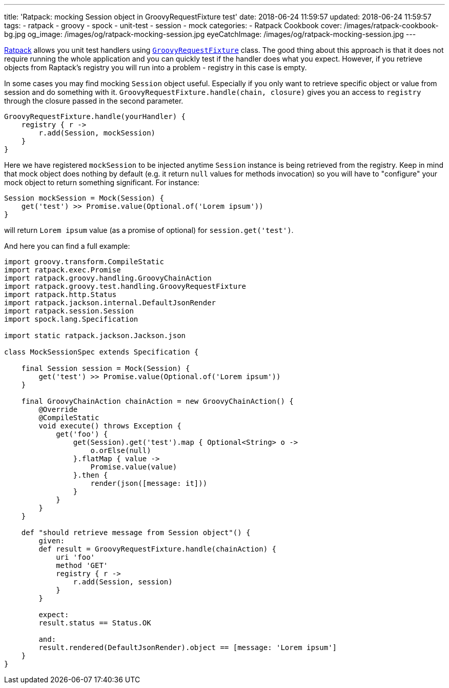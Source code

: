 ---
title: 'Ratpack: mocking Session object in GroovyRequestFixture test'
date: 2018-06-24 11:59:57
updated: 2018-06-24 11:59:57
tags:
    - ratpack
    - groovy
    - spock
    - unit-test
    - session
    - mock
categories:
    - Ratpack Cookbook
cover: /images/ratpack-cookbook-bg.jpg
og_image: /images/og/ratpack-mocking-session.jpg
eyeCatchImage: /images/og/ratpack-mocking-session.jpg
---

https://ratpack.io[Ratpack] allows you unit test handlers using https://ratpack.io/manual/1.5.4/api/ratpack/groovy/test/handling/GroovyRequestFixture.html[`GroovyRequestFixture`] class.
The good thing about this approach is that it does not require running the whole application and you can
quickly test if the handler does what you expect. However, if you retrieve objects from Raptack's registry you
will run into a problem - registry in this case is empty.

++++
<!-- more -->
++++

In some cases you may find mocking `Session` object useful. Especially if you only want to retrieve specific object
or value from session and do something with it. `GroovyRequestFixture.handle(chain, closure)` gives you an
access to `registry` through the closure passed in the second parameter.

[source,groovy]
----
GroovyRequestFixture.handle(yourHandler) {
    registry { r ->
        r.add(Session, mockSession)
    }
}
----

Here we have registered `mockSession` to be injected anytime `Session` instance is being retrieved from the registry.
Keep in mind that mock object does nothing by default (e.g. it return `null` values for methods invocation) so you will
have to "configure" your mock object to return something significant. For instance: 

[source,groovy]
----
Session mockSession = Mock(Session) {
    get('test') >> Promise.value(Optional.of('Lorem ipsum'))
}
----
    
will return `Lorem ipsum` value (as a promise of optional) for `session.get('test')`.
    

And here you can find a full example:


[source,groovy]
----
import groovy.transform.CompileStatic
import ratpack.exec.Promise
import ratpack.groovy.handling.GroovyChainAction
import ratpack.groovy.test.handling.GroovyRequestFixture
import ratpack.http.Status
import ratpack.jackson.internal.DefaultJsonRender
import ratpack.session.Session
import spock.lang.Specification

import static ratpack.jackson.Jackson.json

class MockSessionSpec extends Specification {

    final Session session = Mock(Session) {
        get('test') >> Promise.value(Optional.of('Lorem ipsum'))
    }

    final GroovyChainAction chainAction = new GroovyChainAction() {
        @Override
        @CompileStatic
        void execute() throws Exception {
            get('foo') {
                get(Session).get('test').map { Optional<String> o ->
                    o.orElse(null)
                }.flatMap { value ->
                    Promise.value(value)
                }.then {
                    render(json([message: it]))
                }
            }
        }
    }

    def "should retrieve message from Session object"() {
        given:
        def result = GroovyRequestFixture.handle(chainAction) {
            uri 'foo'
            method 'GET'
            registry { r ->
                r.add(Session, session)
            }
        }

        expect:
        result.status == Status.OK

        and:
        result.rendered(DefaultJsonRender).object == [message: 'Lorem ipsum']
    }
}
----

